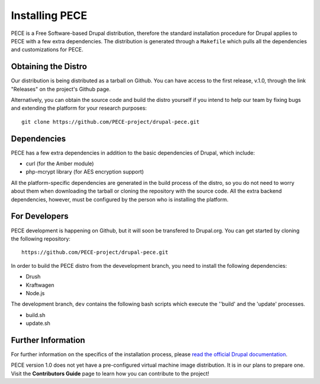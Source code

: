 ###############
Installing PECE
###############

PECE is a Free Software-based Drupal distribution, therefore the standard
installation procedure for Drupal applies to PECE with a few
extra dependencies. The distribution is generated through a ``Makefile`` which
pulls all the dependencies and customizations for PECE.


Obtaining the Distro
--------------------

Our distribution is being distributed as a tarball on Github. You can have
access to the first release, v.1.0, through the link "Releases" on the project's
Github page.

Alternatively, you can obtain the source code and build the distro yourself if
you intend to help our team by fixing bugs and extending the platform for your
research purposes:

::

    git clone https://github.com/PECE-project/drupal-pece.git

Dependencies
------------

PECE has a few extra dependencies in addition to the basic dependencies of
Drupal, which include:

* curl (for the Amber module)
* php-mcrypt library (for AES encryption support)

All the platform-specific dependencies are generated in the build process of
the distro, so you do not need to worry about them when downloading the tarball
or cloning the repository with the source code. All the extra backend
dependencies, however, must be configured by the person who is installing the
platform.


For Developers
--------------

PECE development is happening on Github, but it will soon be transfered
to Drupal.org. You can get started by cloning the following repository:

::

    https://github.com/PECE-project/drupal-pece.git

In order to build the PECE distro from the devevelopment branch, you need to
install the following dependencies:

* Drush
* Kraftwagen
* Node.js

The development branch, ``dev`` contains the following bash scripts which
execute the ''build' and the 'update' processes.

* build.sh
* update.sh

Further Information
-------------------
For further information on the specifics of the installation process, please
`read the official Drupal documentation
<https://www.drupal.org/documentation/install/>`_.

PECE version 1.0 does not yet have a pre-configured virtual machine image
distribution. It is in our plans to prepare one. Visit the **Contributors
Guide** page to learn how you can contribute to the project! 

